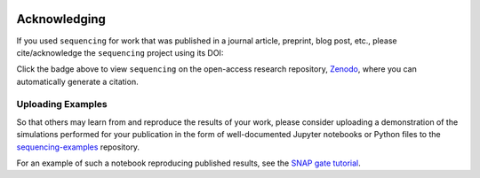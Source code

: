 .. sequencing

.. figure:: ../images/sequencing-logo.*
   :alt: seQuencing logo

*************
Acknowledging
*************

If you used ``sequencing`` for work that was published in a journal article, preprint, blog post, etc., please cite/acknowledge the ``sequencing`` project using its DOI:

.. image:: https://zenodo.org/badge/334427937.svg
   :target: https://zenodo.org/badge/latestdoi/334427937

Click the badge above to view ``sequencing`` on the open-access research repository, `Zenodo <https://zenodo.org/>`_, where you can automatically generate a citation.

Uploading Examples
------------------

So that others may learn from and reproduce the results of your work, please consider uploading a demonstration of the simulations performed for your publication in the form of well-documented Jupyter notebooks or Python files to the `sequencing-examples <https://github.com/sequencing-dev/sequencing-examples>`_ repository.

For an example of such a notebook reproducing published results, see the `SNAP gate tutorial <../notebooks/07-snap-gate.ipynb>`_.
